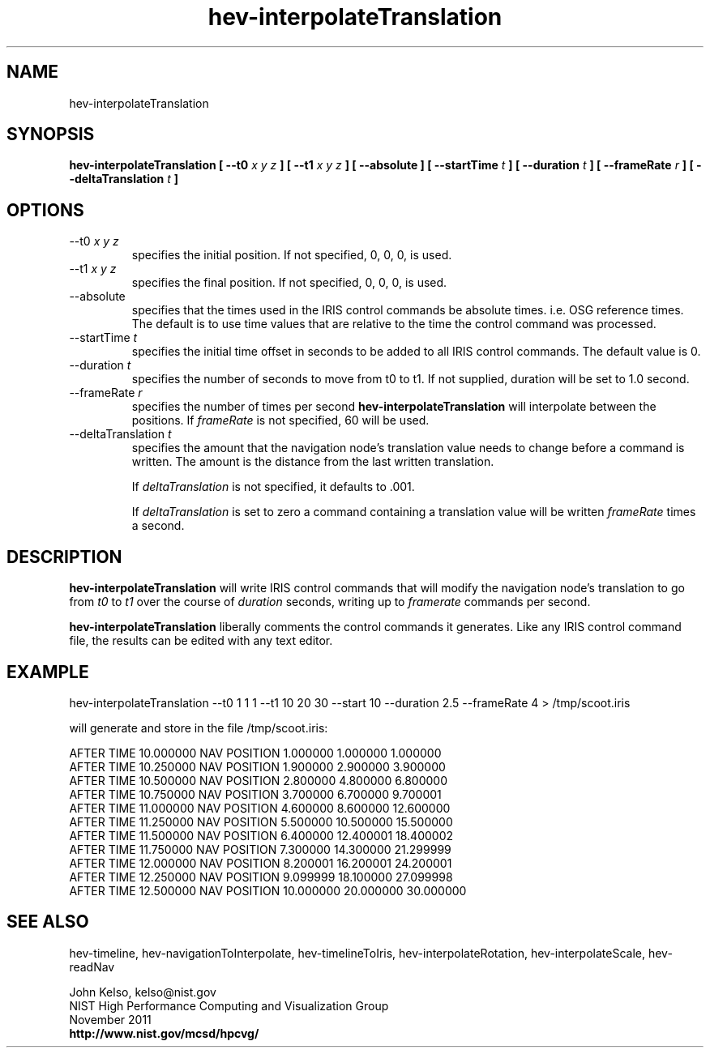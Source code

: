 .TH hev-interpolateTranslation 1 "November 2011"

.SH NAME
hev-interpolateTranslation

.SH SYNOPSIS 
.B hev-interpolateTranslation  [ --t0 \fIx y z\fB ] [ --t1 \fIx y z\fB ]  [ --absolute ] [ --startTime \fIt\fB ] [ --duration \fIt\fB ] [ --frameRate \fIr\fB ] [ --deltaTranslation \fIt\fB ]

.SH OPTIONS

.IP "--t0 \fIx y z\fR"
specifies the initial position. If not specified, 0, 0, 0, is used.

.IP "--t1 \fIx y z\fR"
specifies the final position. If not specified, 0, 0, 0, is used.

.IP "--absolute"
specifies that the times used in the IRIS control commands be absolute
times. i.e. OSG reference times. The default is to use time values that are
relative to the time the control command was processed.

.IP "--startTime \fIt\fR"
specifies the initial time offset in seconds to be added to all IRIS control
commands.  The default value is 0.

.IP "--duration \fIt\fR"
specifies the number of seconds to move from t0 to t1. If not supplied,
duration will be set to 1.0 second.

.IP "--frameRate \fIr\fR"
specifies the number of times per second \fBhev-interpolateTranslation\fR
will interpolate between the positions. If \fIframeRate\fR is not specified, 60 will be used.

.IP "--deltaTranslation \fIt\fR"
specifies the amount that the navigation node's translation value needs to
change before a command is written. The amount is the distance from the
last written translation.

If \fIdeltaTranslation\fR is not specified, it defaults to .001.

If \fIdeltaTranslation\fR is set to zero a command containing a translation
value will be written \fIframeRate\fR times a second.

.SH DESCRIPTION

\fBhev-interpolateTranslation\fR will write IRIS control commands that will
modify the navigation node's translation to go from \fIt0\fR to
\fIt1\fR over the course of \fIduration\fR seconds, writing up to \fIframerate\fR commands
per second.

\fBhev-interpolateTranslation\fR liberally comments the control commands it
generates. Like any IRIS control command file, the results can be edited with any text
editor.

.SH EXAMPLE

hev-interpolateTranslation --t0 1 1 1 --t1 10 20 30 --start 10 --duration 2.5 --frameRate 4 > /tmp/scoot.iris

will generate and store in the file /tmp/scoot.iris:

AFTER TIME 10.000000 NAV POSITION 1.000000 1.000000 1.000000
.br
AFTER TIME 10.250000 NAV POSITION 1.900000 2.900000 3.900000
.br
AFTER TIME 10.500000 NAV POSITION 2.800000 4.800000 6.800000
.br
AFTER TIME 10.750000 NAV POSITION 3.700000 6.700000 9.700001
.br
AFTER TIME 11.000000 NAV POSITION 4.600000 8.600000 12.600000
.br
AFTER TIME 11.250000 NAV POSITION 5.500000 10.500000 15.500000
.br
AFTER TIME 11.500000 NAV POSITION 6.400000 12.400001 18.400002
.br
AFTER TIME 11.750000 NAV POSITION 7.300000 14.300000 21.299999
.br
AFTER TIME 12.000000 NAV POSITION 8.200001 16.200001 24.200001
.br
AFTER TIME 12.250000 NAV POSITION 9.099999 18.100000 27.099998
.br
AFTER TIME 12.500000 NAV POSITION 10.000000 20.000000 30.000000



.SH SEE ALSO

hev-timeline, hev-navigationToInterpolate, hev-timelineToIris, hev-interpolateRotation,
hev-interpolateScale, hev-readNav

.PP
John Kelso, kelso@nist.gov
.br
NIST High Performance Computing and Visualization Group
.br
November 2011
.br
\fBhttp://www.nist.gov/mcsd/hpcvg/\fR

